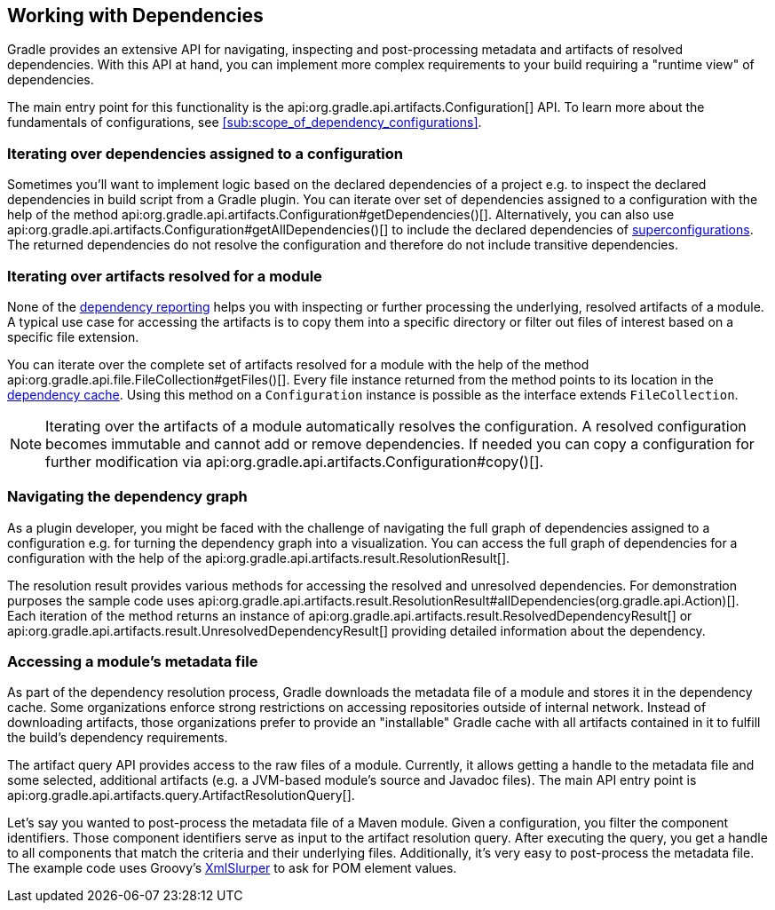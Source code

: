 // Copyright 2018 the original author or authors.
//
// Licensed under the Apache License, Version 2.0 (the "License");
// you may not use this file except in compliance with the License.
// You may obtain a copy of the License at
//
//      http://www.apache.org/licenses/LICENSE-2.0
//
// Unless required by applicable law or agreed to in writing, software
// distributed under the License is distributed on an "AS IS" BASIS,
// WITHOUT WARRANTIES OR CONDITIONS OF ANY KIND, either express or implied.
// See the License for the specific language governing permissions and
// limitations under the License.

[[working_with_dependencies]]
== Working with Dependencies

Gradle provides an extensive API for navigating, inspecting and post-processing metadata and artifacts of resolved dependencies. With this API at hand, you can implement more complex requirements to your build requiring a "runtime view" of dependencies.

The main entry point for this functionality is the api:org.gradle.api.artifacts.Configuration[] API. To learn more about the fundamentals of configurations, see <<sub:scope_of_dependency_configurations>>.

=== Iterating over dependencies assigned to a configuration

Sometimes you'll want to implement logic based on the declared dependencies of a project e.g. to inspect the declared dependencies in build script from a Gradle plugin. You can iterate over set of dependencies assigned to a configuration with the help of the method api:org.gradle.api.artifacts.Configuration#getDependencies()[]. Alternatively, you can also use api:org.gradle.api.artifacts.Configuration#getAllDependencies()[] to include the declared dependencies of <<sub:inheriting_dependencies_from_other_configurations,superconfigurations>>. The returned dependencies do not resolve the configuration and therefore do not include transitive dependencies.

++++
<sample id="iterating-dependencies" dir="userguide/dependencyManagement/workingWithDependencies/iterateDependencies" title="Iterating over the dependencies assigned to a configuration">
    <sourcefile file="build.gradle" snippet="iteration-task" />
</sample>
++++

=== Iterating over artifacts resolved for a module

None of the <<inspecting_dependencies,dependency reporting>> helps you with inspecting or further processing the underlying, resolved artifacts of a module. A typical use case for accessing the artifacts is to copy them into a specific directory or filter out files of interest based on a specific file extension.

You can iterate over the complete set of artifacts resolved for a module with the help of the method api:org.gradle.api.file.FileCollection#getFiles()[]. Every file instance returned from the method points to its location in the <<dependency_cache,dependency cache>>. Using this method on a `Configuration` instance is possible as the interface extends `FileCollection`.

++++
<sample id="iterating-artifacts" dir="userguide/dependencyManagement/workingWithDependencies/iterateArtifacts" title="Iterating over the artifacts resolved for a module">
    <sourcefile file="build.gradle" snippet="iteration-task" />
</sample>
++++

[NOTE]
====
Iterating over the artifacts of a module automatically resolves the configuration. A resolved configuration becomes immutable and cannot add or remove dependencies. If needed you can copy a configuration for further modification via api:org.gradle.api.artifacts.Configuration#copy()[].
====

=== Navigating the dependency graph

As a plugin developer, you might be faced with the challenge of navigating the full graph of dependencies assigned to a configuration e.g. for turning the dependency graph into a visualization. You can access the full graph of dependencies for a configuration with the help of the api:org.gradle.api.artifacts.result.ResolutionResult[].

The resolution result provides various methods for accessing the resolved and unresolved dependencies. For demonstration purposes the sample code uses api:org.gradle.api.artifacts.result.ResolutionResult#allDependencies(org.gradle.api.Action)[]. Each iteration of the method returns an instance of api:org.gradle.api.artifacts.result.ResolvedDependencyResult[] or api:org.gradle.api.artifacts.result.UnresolvedDependencyResult[] providing detailed information about the dependency.

++++
<sample id="walking-dependency-graph" dir="userguide/dependencyManagement/workingWithDependencies/walkGraph" title="Walking the resolved and unresolved dependencies of a configuration">
    <sourcefile file="build.gradle" snippet="walk-task" />
</sample>
++++

=== Accessing a module’s metadata file

As part of the dependency resolution process, Gradle downloads the metadata file of a module and stores it in the dependency cache. Some organizations enforce strong restrictions on accessing repositories outside of internal network. Instead of downloading artifacts, those organizations prefer to provide an "installable" Gradle cache with all artifacts contained in it to fulfill the build's dependency requirements.

The artifact query API provides access to the raw files of a module. Currently, it allows getting a handle to the metadata file and some selected, additional artifacts (e.g. a JVM-based module's source and Javadoc files). The main API entry point is api:org.gradle.api.artifacts.query.ArtifactResolutionQuery[].

Let's say you wanted to post-process the metadata file of a Maven module. Given a configuration, you filter the component identifiers. Those component identifiers serve as input to the artifact resolution query. After executing the query, you get a handle to all components that match the criteria and their underlying files. Additionally, it's very easy to post-process the metadata file. The example code uses Groovy's link:http://docs.groovy-lang.org/latest/html/api/groovy/util/XmlSlurper.html[XmlSlurper] to ask for POM element values.

++++
<sample id="accessingMetadataArtifact" dir="userguide/dependencyManagement/workingWithDependencies/accessMetadataArtifact" title="Accessing a Maven module's metadata artifact">
    <sourcefile file="build.gradle" snippet="accessing-metadata-artifact" />
</sample>
++++
